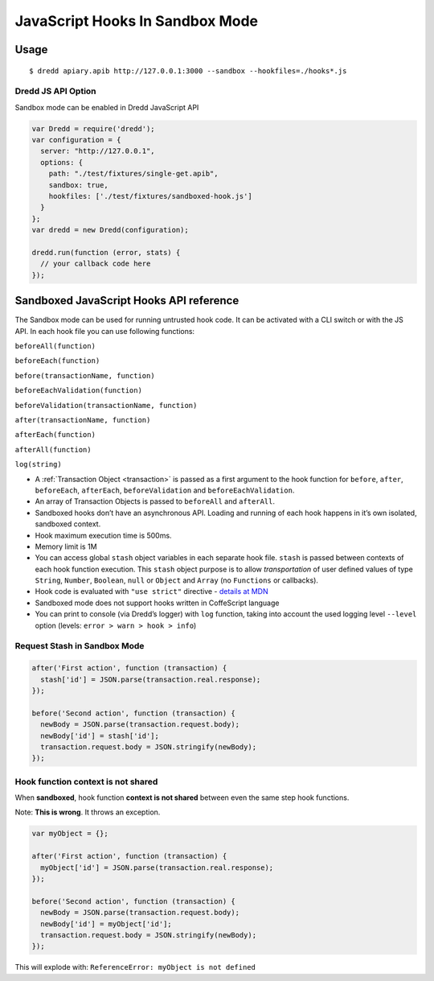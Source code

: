 .. _hooks-js-sandbox:

JavaScript Hooks In Sandbox Mode
================================

Usage
-----

::

   $ dredd apiary.apib http://127.0.0.1:3000 --sandbox --hookfiles=./hooks*.js

Dredd JS API Option
~~~~~~~~~~~~~~~~~~~

Sandbox mode can be enabled in Dredd JavaScript API

.. code-block:: javascript

   var Dredd = require('dredd');
   var configuration = {
     server: "http://127.0.0.1",
     options: {
       path: "./test/fixtures/single-get.apib",
       sandbox: true,
       hookfiles: ['./test/fixtures/sandboxed-hook.js']
     }
   };
   var dredd = new Dredd(configuration);

   dredd.run(function (error, stats) {
     // your callback code here
   });

Sandboxed JavaScript Hooks API reference
----------------------------------------

The Sandbox mode can be used for running untrusted hook code. It can be activated with a CLI switch or with the JS API. In each hook file you can use following functions:

``beforeAll(function)``

``beforeEach(function)``

``before(transactionName, function)``

``beforeEachValidation(function)``

``beforeValidation(transactionName, function)``

``after(transactionName, function)``

``afterEach(function)``

``afterAll(function)``

``log(string)``

-  A :ref:`Transaction Object <transaction>` is passed as a first argument to the hook function for ``before``, ``after``, ``beforeEach``, ``afterEach``, ``beforeValidation`` and ``beforeEachValidation``.
-  An array of Transaction Objects is passed to ``beforeAll`` and ``afterAll``.
-  Sandboxed hooks don’t have an asynchronous API. Loading and running of each hook happens in it’s own isolated, sandboxed context.
-  Hook maximum execution time is 500ms.
-  Memory limit is 1M
-  You can access global ``stash`` object variables in each separate hook file. ``stash`` is passed between contexts of each hook function execution. This ``stash`` object purpose is to allow *transportation* of user defined values of type ``String``, ``Number``, ``Boolean``, ``null`` or ``Object`` and ``Array`` (no ``Functions`` or callbacks).
-  Hook code is evaluated with ``"use strict"`` directive - `details at MDN <https://mdn.io/use+strict>`__
-  Sandboxed mode does not support hooks written in CoffeScript language
-  You can print to console (via Dredd’s logger) with ``log`` function, taking into account the used logging level ``--level`` option (levels: ``error > warn > hook > info``)

Request Stash in Sandbox Mode
~~~~~~~~~~~~~~~~~~~~~~~~~~~~~

.. code-block:: javascript

   after('First action', function (transaction) {
     stash['id'] = JSON.parse(transaction.real.response);
   });

   before('Second action', function (transaction) {
     newBody = JSON.parse(transaction.request.body);
     newBody['id'] = stash['id'];
     transaction.request.body = JSON.stringify(newBody);
   });

Hook function context is not shared
~~~~~~~~~~~~~~~~~~~~~~~~~~~~~~~~~~~

When **sandboxed**, hook function **context is not shared** between even the same step hook functions.

Note: **This is wrong**. It throws an exception.

.. code-block:: javascript

   var myObject = {};

   after('First action', function (transaction) {
     myObject['id'] = JSON.parse(transaction.real.response);
   });

   before('Second action', function (transaction) {
     newBody = JSON.parse(transaction.request.body);
     newBody['id'] = myObject['id'];
     transaction.request.body = JSON.stringify(newBody);
   });

This will explode with: ``ReferenceError: myObject is not defined``
